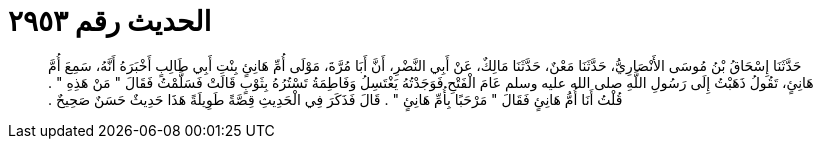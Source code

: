 
= الحديث رقم ٢٩٥٣

[quote.hadith]
حَدَّثَنَا إِسْحَاقُ بْنُ مُوسَى الأَنْصَارِيُّ، حَدَّثَنَا مَعْنٌ، حَدَّثَنَا مَالِكٌ، عَنْ أَبِي النَّضْرِ، أَنَّ أَبَا مُرَّةَ، مَوْلَى أُمِّ هَانِئٍ بِنْتِ أَبِي طَالِبٍ أَخْبَرَهُ أَنَّهُ، سَمِعَ أُمَّ هَانِئٍ، تَقُولُ ذَهَبْتُ إِلَى رَسُولِ اللَّهِ صلى الله عليه وسلم عَامَ الْفَتْحِ فَوَجَدْتُهُ يَغْتَسِلُ وَفَاطِمَةُ تَسْتُرُهُ بِثَوْبٍ قَالَتْ فَسَلَّمْتُ فَقَالَ ‏"‏ مَنْ هَذِهِ ‏"‏ ‏.‏ قُلْتُ أَنَا أُمُّ هَانِئٍ فَقَالَ ‏"‏ مَرْحَبًا بِأُمِّ هَانِئٍ ‏"‏ ‏.‏ قَالَ فَذَكَرَ فِي الْحَدِيثِ قِصَّةً طَوِيلَةً هَذَا حَدِيثٌ حَسَنٌ صَحِيحٌ ‏.‏